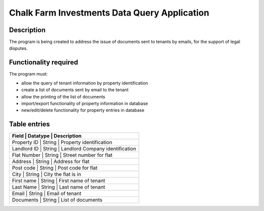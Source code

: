 ===============================================
 Chalk Farm Investments Data Query Application
===============================================

Description
-----------

The program is being created to address the issue of documents sent to tenants by emails, for the support of legal disputes.


Functionality required
----------------------

The program must:

* allow the query of tenant information by property identification
* create a list of documents sent by email to the tenant
* allow the printing of the list of documents
* import/export functionality of property information in database
* new/edit/delete functionality for property entries in database

Table entries
-------------

+-----------------------------------------------------------+
| Field       | Datatype  | Description                     |
+=============+===========+=================================+
| Property ID | String    | Property identification         |
+-----------------------------------------------------------+
| Landlord ID | String    | Landlord Company identification |
+-----------------------------------------------------------+
| Flat Number | String    | Street number for flat          |
+-----------------------------------------------------------+
| Address     | String    | Address for flat                |
+-----------------------------------------------------------+
| Post code   | String    | Post code for flat              |
+-----------------------------------------------------------+
| City        | String    | City the flat is in             |
+-----------------------------------------------------------+
| First name  | String    | First name of tenant            |
+-----------------------------------------------------------+
| Last Name   | String    | Last name of tenant             |
+-----------------------------------------------------------+
| Email       | String    | Email of tenant                 |
+-----------------------------------------------------------+
| Documents   | String    | List of documents               |
+-----------------------------------------------------------+
